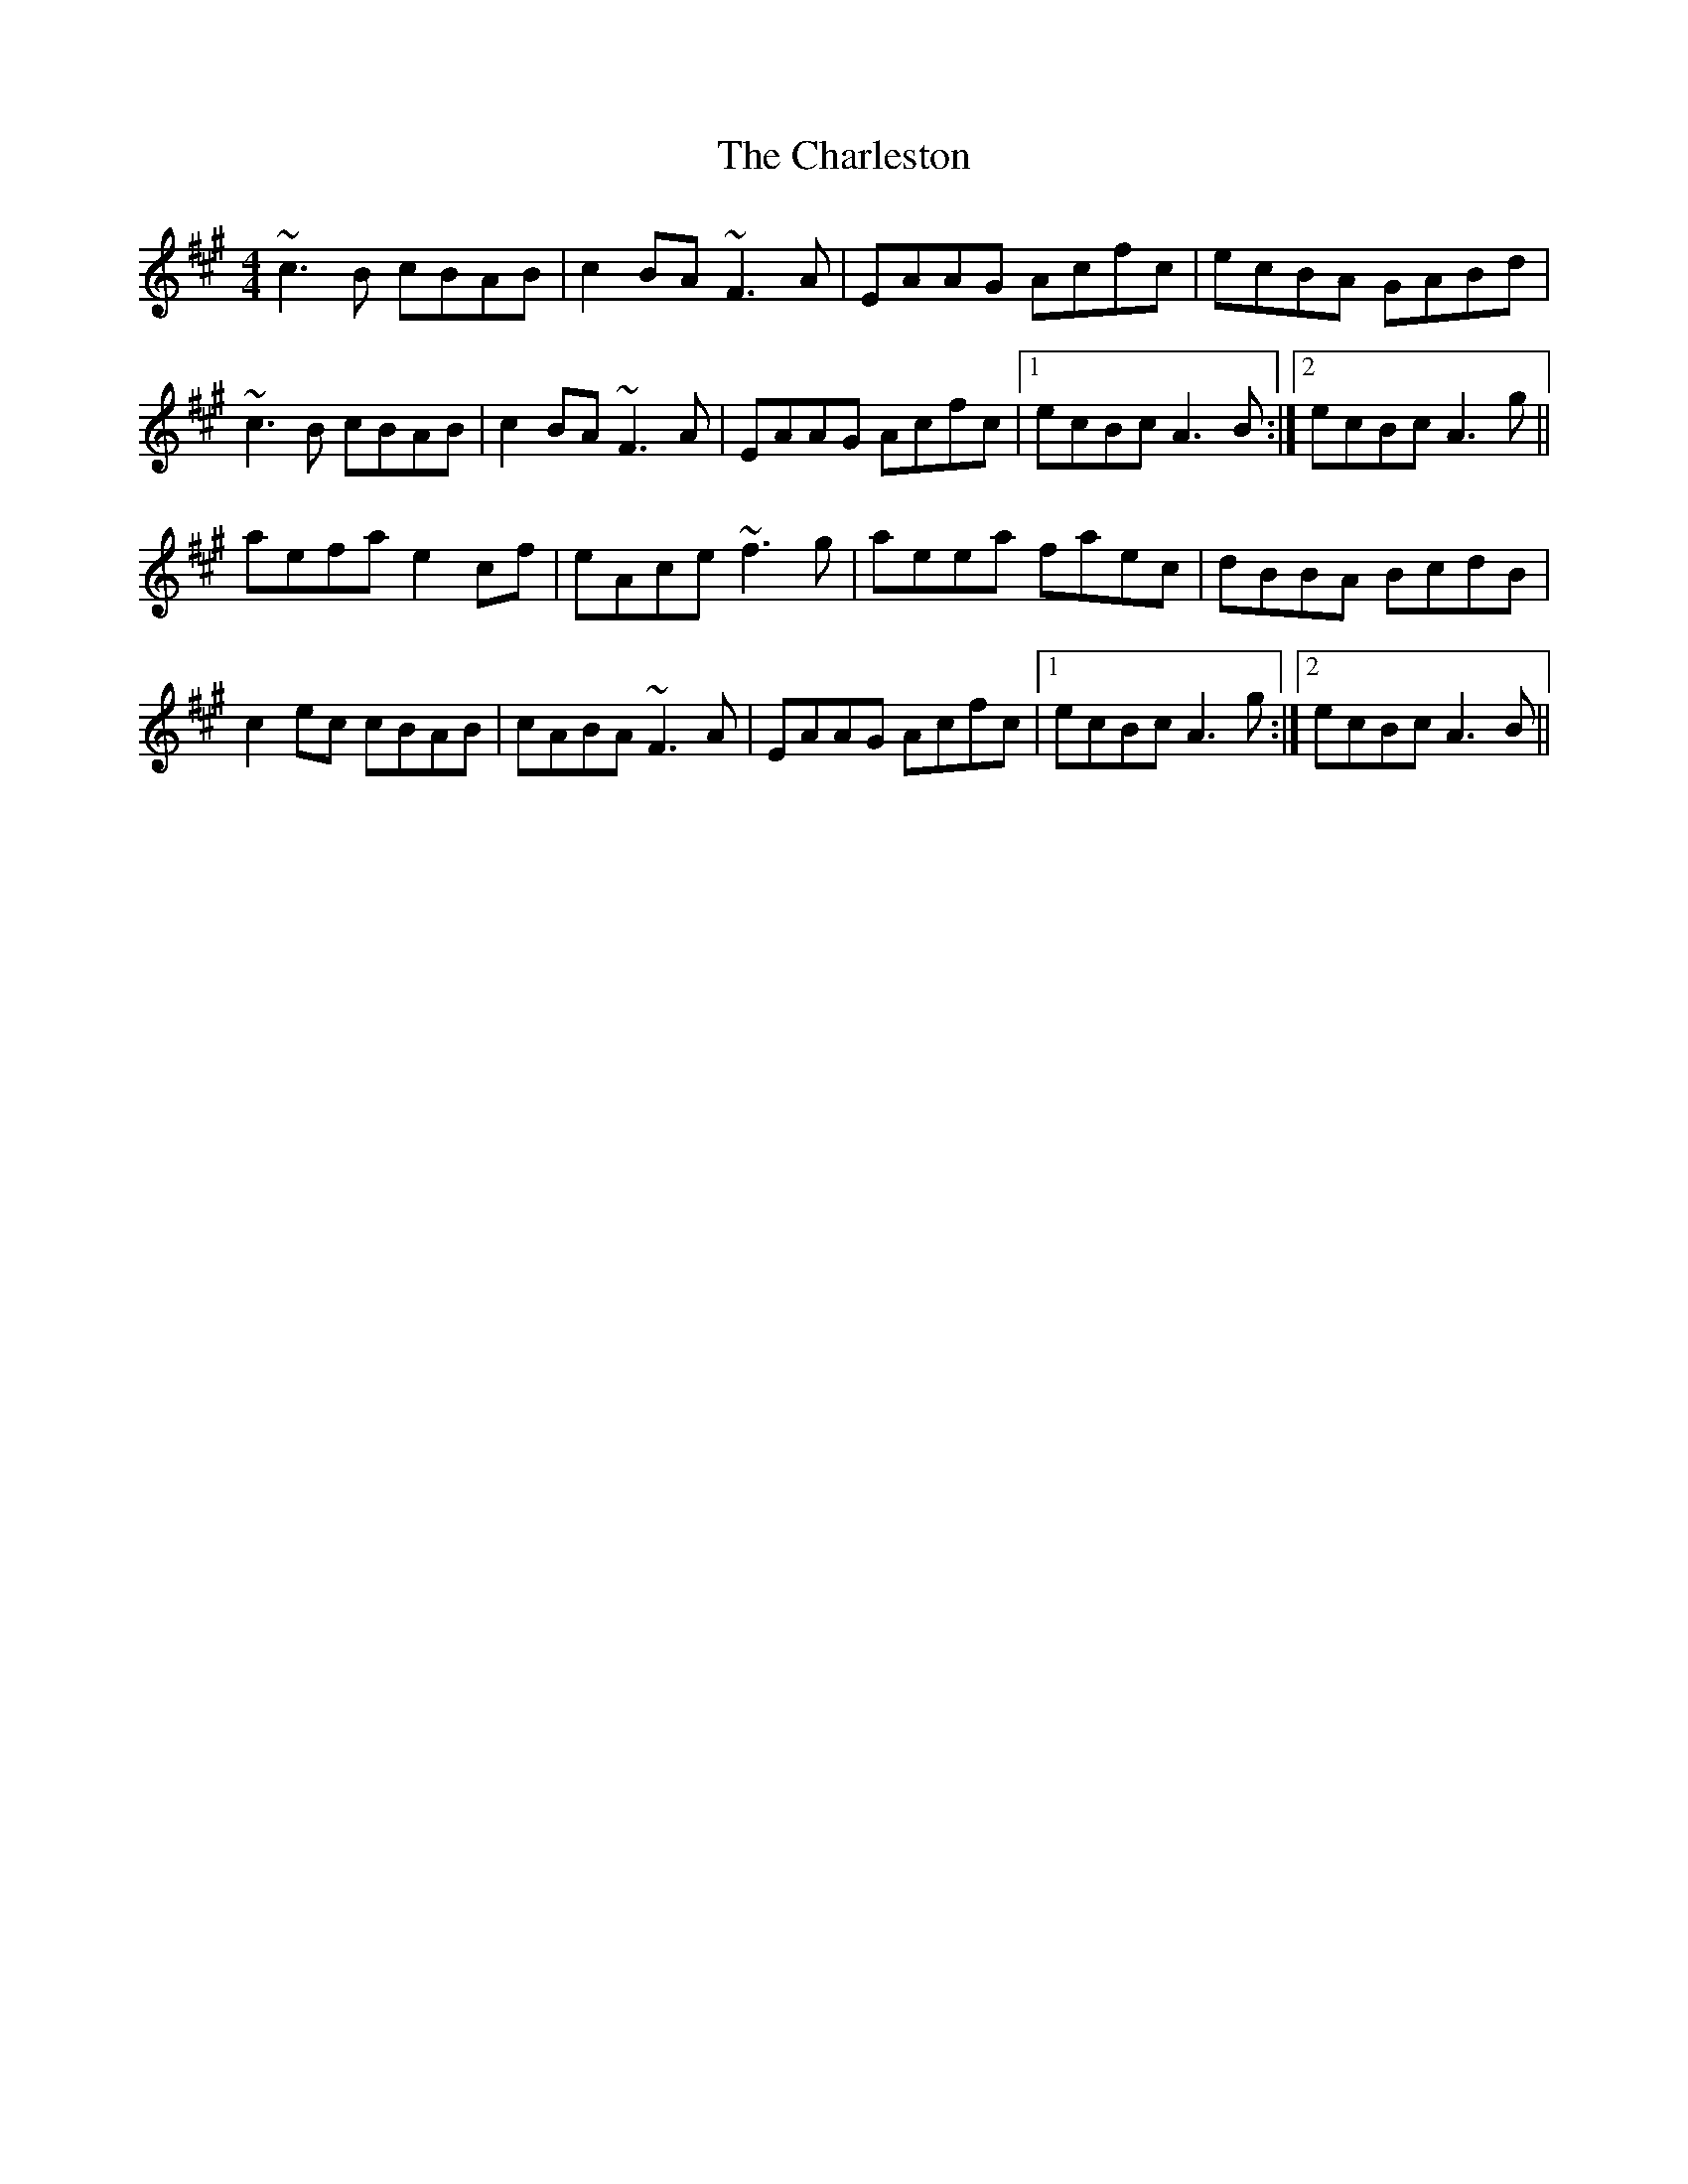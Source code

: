 X: 6809
T: Charleston, The
R: reel
M: 4/4
K: Amajor
~c3B cBAB|c2BA ~F3A|EAAG Acfc|ecBA GABd|
~c3B cBAB|c2BA ~F3A|EAAG Acfc|1 ecBc A3B:|2 ecBc A3g||
aefa e2cf|eAce ~f3g|aeea faec|dBBA BcdB|
c2ec cBAB|cABA ~F3A|EAAG Acfc|1 ecBc A3g:|2 ecBc A3B||

